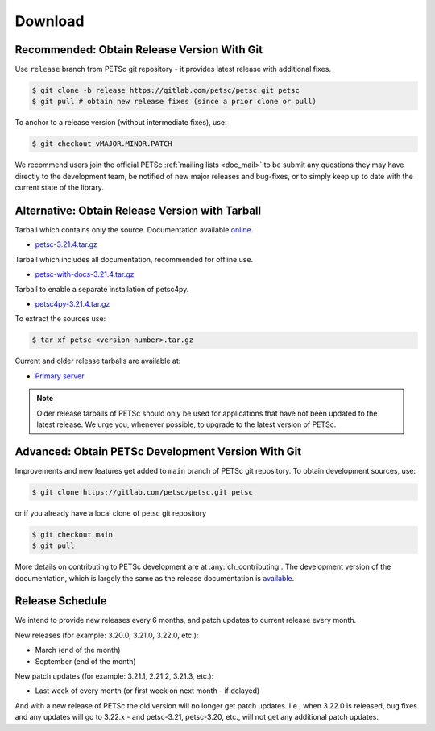 .. _doc_download:

========
Download
========


Recommended: Obtain Release Version With Git
============================================

Use ``release`` branch from PETSc git repository - it provides latest release with additional fixes.

.. code-block:: console

   $ git clone -b release https://gitlab.com/petsc/petsc.git petsc
   $ git pull # obtain new release fixes (since a prior clone or pull)

To anchor to a release version (without intermediate fixes), use:

.. code-block:: console

   $ git checkout vMAJOR.MINOR.PATCH

We recommend users join the official PETSc :ref:`mailing lists <doc_mail>` to be submit
any questions they may have directly to the development team, be notified of new major
releases and bug-fixes, or to simply keep up to date with the current state of the
library.

Alternative: Obtain Release Version with Tarball
================================================

Tarball which contains only the source. Documentation available `online <https://petsc.org/release>`__.

- `petsc-3.21.4.tar.gz <https://web.cels.anl.gov/projects/petsc/download/release-snapshots/petsc-3.21.4.tar.gz>`__

Tarball which includes all documentation, recommended for offline use.

- `petsc-with-docs-3.21.4.tar.gz <https://web.cels.anl.gov/projects/petsc/download/release-snapshots/petsc-with-docs-3.21.4.tar.gz>`__


Tarball to enable a separate installation of petsc4py.

- `petsc4py-3.21.4.tar.gz  <https://web.cels.anl.gov/projects/petsc/download/release-snapshots/petsc4py-3.21.4.tar.gz>`__

To extract the sources use:

.. code-block:: console

   $ tar xf petsc-<version number>.tar.gz

Current and older release tarballs are available at:

- `Primary server <https://web.cels.anl.gov/projects/petsc/download/release-snapshots/>`__

.. Note::

   Older release tarballs of PETSc should only be used for
   applications that have not been updated to the latest release. We urge you, whenever
   possible, to upgrade to the latest version of PETSc.

Advanced: Obtain PETSc Development Version With Git
===================================================

Improvements and new features get added to ``main`` branch of PETSc git repository. To obtain development sources, use:

.. code-block:: console

   $ git clone https://gitlab.com/petsc/petsc.git petsc

or if you already have a local clone of petsc git repository

.. code-block:: console

   $ git checkout main
   $ git pull

More details on contributing to PETSc development are at :any:`ch_contributing`. The development version of
the documentation, which is largely the same as the release documentation is `available <https://petsc.org/main>`__.


Release Schedule
================

We intend to provide new releases every 6 months, and patch updates to current release every month.

New releases (for example: 3.20.0, 3.21.0, 3.22.0, etc.):

- March (end of the month)
- September (end of the month)

New patch updates (for example: 3.21.1, 2.21.2, 3.21.3, etc.):

- Last week of every month (or first week on next month - if delayed)

And with a new release of PETSc the old version will no longer get patch updates. I.e., when 3.22.0 is released, bug fixes
and any updates will go to 3.22.x - and petsc-3.21, petsc-3.20, etc., will not get any additional patch updates.
